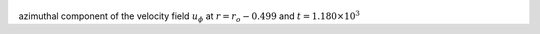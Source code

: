 
.. figure:: ./images/Shell_Slices_Uphi_4.pdf 
   :width: 600px 
   :align: center 

azimuthal component of the velocity field :math:`u_{\phi}` at :math:`r = r_o - 0.499` and :math:`t = 1.180 \times 10^{3}`

